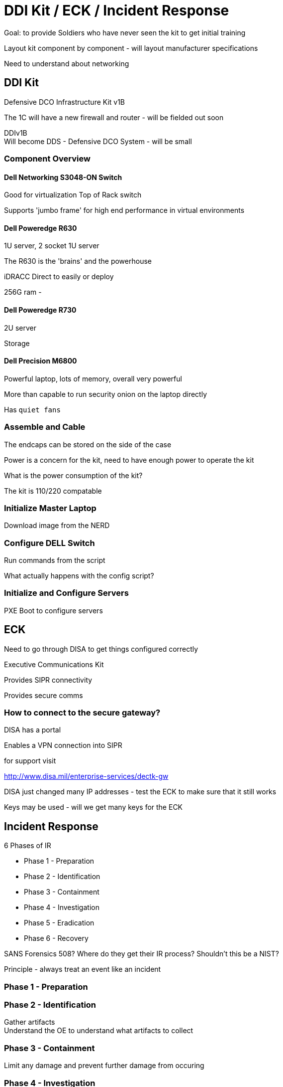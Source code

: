 = DDI Kit / ECK / Incident Response

Goal: to provide Soldiers who have never seen the kit to get initial training

Layout kit component by component - will layout manufacturer specifications

Need to understand about networking

== DDI Kit

Defensive DCO Infrastructure Kit v1B

The 1C will have a new firewall and router - will be fielded out soon

DDIv1B +
Will become DDS - Defensive DCO System - will be small

=== Component Overview

==== Dell Networking S3048-ON Switch

Good for virtualization
Top of Rack switch

Supports 'jumbo frame' for high end performance in virtual environments

==== Dell Poweredge R630

1U server, 2 socket 1U server

The R630 is the 'brains' and the powerhouse

iDRACC Direct to easily or deploy

256G ram - 

==== Dell Poweredge R730

2U server

Storage 

==== Dell Precision M6800

Powerful laptop, lots of memory, overall very powerful

More than capable to run security onion on the laptop directly

Has `quiet fans`

=== Assemble and Cable

The endcaps can be stored on the side of the case

Power is a concern for the kit, need to have enough power to operate the kit

What is the power consumption of the kit?

The kit is 110/220 compatable

=== Initialize Master Laptop

Download image from the NERD

=== Configure DELL Switch

Run commands from the script

What actually happens with the config script?

=== Initialize and Configure Servers

PXE Boot to configure servers

== ECK

Need to go through DISA to get things configured correctly

Executive Communications Kit

Provides SIPR connectivity

Provides secure comms


=== How to connect to the secure gateway?

DISA has a portal

Enables a VPN connection into SIPR

for support visit 

http://www.disa.mil/enterprise-services/dectk-gw

DISA just changed many IP addresses - test the ECK to make sure that it still works

Keys may be used - will we get many keys for the ECK

== Incident Response

.6 Phases of IR
* Phase 1 - Preparation
* Phase 2 - Identification
* Phase 3 - Containment
* Phase 4 - Investigation
* Phase 5 - Eradication
* Phase 6 - Recovery

SANS Forensics 508? Where do they get their IR process?
Shouldn't this be a NIST?

Principle - always treat an event like an incident

=== Phase 1 - Preparation

=== Phase 2 - Identification

Gather artifacts +
Understand the OE to understand what artifacts to collect

=== Phase 3 - Containment

Limit any damage and prevent further damage from occuring

=== Phase 4 - Investigation

What happened during the incident? +
What data was accessed? Who? When?

=== Phase 5 - Eradication

Do things that will help the adversary get off the network and restore function to the network

Always build a timeline of events - sometimes that doesn't happen +
Criticality of the system trumps the timeline

=== Phase 6 - Recovery

Two steps - service restoration, system /network validation

A common seventh step is compiling lessons learned




== Future Research

RedMine and MCSCOP - for collaboration

